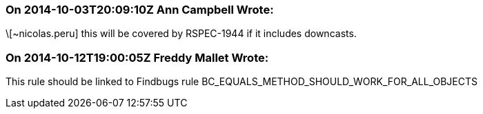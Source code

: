 === On 2014-10-03T20:09:10Z Ann Campbell Wrote:
\[~nicolas.peru] this will be covered by RSPEC-1944 if it includes downcasts.

=== On 2014-10-12T19:00:05Z Freddy Mallet Wrote:
This rule should be linked to Findbugs rule BC_EQUALS_METHOD_SHOULD_WORK_FOR_ALL_OBJECTS

